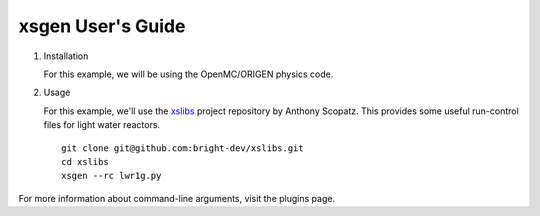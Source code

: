 xsgen User's Guide
==================


1. Installation

   .. include:: ../../README.rst
      :start-after: .. install-start
      :end-before: .. install-end

   For this example, we will be using the OpenMC/ORIGEN physics code.


2. Usage

   For this example, we'll use the `xslibs
   <https://github.com/bright-dev/xslibs>`_ project repository by
   Anthony Scopatz. This provides some useful run-control files for
   light water reactors. ::
     git clone git@github.com:bright-dev/xslibs.git 
     cd xslibs
     xsgen --rc lwr1g.py

For more information about command-line arguments, visit the plugins page.
